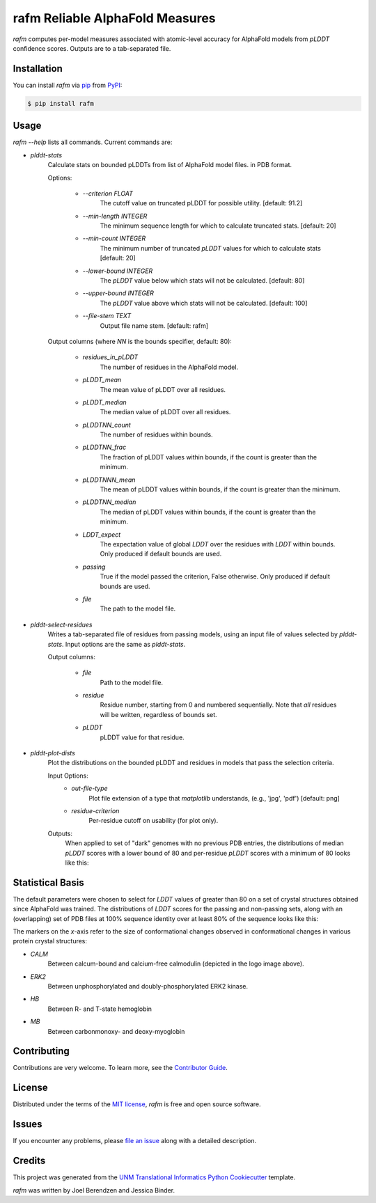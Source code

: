 ================================
rafm Reliable AlphaFold Measures
================================
| |PyPI| |Python Version| |Repo| |Downloads| |Dlrate|

| |License| |Tests| |Coverage| |Codacy| |Issues| |Health|

.. |PyPI| image:: https://img.shields.io/pypi/v/rafm.svg
   :target: https://pypi.org/project/rafm/
.. |Python Version| image:: https://img.shields.io/pypi/pyversions/rafm
   :target: https://pypi.org/project/rafm
   :alt: Supported Python Versions
.. |Repo| image:: https://img.shields.io/github/last-commit/unmtransinfo/rafm
    :target: https://github.com/unmtransinfo/rafm
    :alt: GitHub repository
.. |Downloads| image:: https://pepy.tech/badge/rafm
     :target: https://pepy.tech/project/rafm
     :alt: Download stats
.. |Dlrate| image:: https://img.shields.io/pypi/dm/rafm
   :target: https://github.com/unmtransinfo/rafm
   :alt: PYPI download rate
.. |License| image:: https://img.shields.io/badge/License-BSD%203--Clause-blue.svg
    :target: https://github.com/unmtransinfo/rafm/blob/master/LICENSE.txt
    :alt: License terms
.. |Tests| image:: https://github.com/unmtransinfo/rafm/workflows/Tests/badge.svg
   :target: https://github.com/unmtransinfo/rafm/actions?workflow=Tests
   :alt: Tests
.. |Coverage| image:: https://codecov.io/gh/unmtransinfo/rafm/branch/main/graph/badge.svg
    :target: https://codecov.io/gh/unmtransinfo/rafm
    :alt: Codecov.io test coverage
.. |Codacy| image:: https://api.codacy.com/project/badge/Grade/d9c8687d3c544049a293b2faf8919c07
    :target: https://www.codacy.com/gh/unmtransinfo/rafm?utm_source=github.com&amp;utm_medium=referral&amp;utm_content=unmtransinfo/rafm&amp;utm_campaign=Badge_Grade
    :alt: Codacy.io grade
.. |Issues| image:: https://img.shields.io/github/issues/unmtransinfo/rafm.svg
    :target:  https://github.com/unmtransinfo/rafm/issues
    :alt: Issues reported
.. |Read the Docs| image:: https://img.shields.io/readthedocs/rafm/latest.svg?label=Read%20the%20Docs
   :target: https://rafm.readthedocs.io/
   :alt: Read the documentation at https://rafm.readthedocs.io/
.. |Health| image:: https://snyk.io/advisor/python/rafm/badge.svg
  :target: https://snyk.io/advisor/python/rafm
  :alt: Snyk health

.. image:: https://raw.githubusercontent.com/unmtransinfo/rafm/master/docs/_static/calmodulin.png
   :target: https://raw.githubusercontent.com/unmtransinfo/rafm/master/docs/_static/calmodulin.png
   :alt: AlphaFold model and two crystal structures of calmodulin

*rafm* computes per-model measures associated with atomic-level accuracy for
AlphaFold models from *pLDDT* confidence scores.  Outputs are to a
tab-separated file.


Installation
------------

You can install *rafm* via pip_ from PyPI_:

.. code:: console

   $ pip install rafm


Usage
-----
*rafm --help* lists all commands. Current commands are:

* *plddt-stats*
    Calculate stats on bounded pLDDTs from list of AlphaFold model files.
    in PDB format.

    Options:

        * *--criterion FLOAT*
            The cutoff value on truncated pLDDT for possible utility.
            [default: 91.2]
        * *--min-length INTEGER*
            The minimum sequence length for which to calculate truncated stats.
            [default: 20]
        * *--min-count INTEGER*
            The minimum number of truncated *pLDDT* values for which to
            calculate stats [default: 20]
        * *--lower-bound INTEGER*
            The *pLDDT* value below which stats will not be calculated.
            [default: 80]
        * *--upper-bound INTEGER*
            The *pLDDT* value above which stats will not be calculated.
            [default: 100]
        * *--file-stem TEXT*
            Output file name stem. [default: rafm]

    Output columns (where *NN* is the bounds specifier, default: 80):

        * *residues_in_pLDDT*
            The number of residues in the AlphaFold model.
        * *pLDDT_mean*
            The mean value of pLDDT over all residues.
        * *pLDDT_median*
            The median value of pLDDT over all residues.
        * *pLDDTNN_count*
            The number of residues within bounds.
        * *pLDDTNN_frac*
            The fraction of pLDDT values within bounds, if the
            count is greater than the minimum.
        * *pLDDTNNN_mean*
            The mean of pLDDT values within bounds, if the
            count is greater than the minimum.
        * *pLDDTNN_median*
            The median of pLDDT values within bounds, if the
            count is greater than the minimum.
        * *LDDT_expect*
            The expectation value of global *LDDT* over the
            residues with *LDDT* within bounds.  Only
            produced if default bounds are used.
        * *passing*
            True if the model passed the criterion, False
            otherwise.  Only produced if default bounds are
            used.
        * *file*
            The path to the model file.

* *plddt-select-residues*
    Writes a tab-separated file of residues from passing models,
    using an input file of values selected by *plddt-stats*.
    Input options are the same as *plddt-stats*.

    Output columns:

        * *file*
            Path to the model file.
        * *residue*
            Residue number, starting from 0 and numbered
            sequentially.  Note that *all* residues will be
            written, regardless of bounds set.
        * *pLDDT*
            pLDDT value for that residue.

* *plddt-plot-dists*
    Plot the distributions on the bounded pLDDT and residues in
    models that pass the selection criteria.

    Input Options:
        * *out-file-type*
            Plot file extension of a type that *matplotlib* understands,
            (e.g., 'jpg', 'pdf') [default: png]
        * *residue-criterion*
            Per-residue cutoff on usability (for plot only).

    Outputs:
        When applied to set of "dark" genomes with no previous PDB entries, the
        distributions of median *pLDDT* scores with a lower bound of 80 and
        per-residue *pLDDT* scores with a minimum of 80 looks like this:

        .. image:: https://raw.githubusercontent.com/unmtransinfo/rafm/master/docs/_static/tdark_dist.png
            :target: https://raw.githubusercontent.com/unmtransinfo/rafm/master/docs/_static/tdark_dist.png
            :alt: Distribution of *pLDDT80* scores and per-residue *pLDDT* scores


Statistical Basis
-----------------
The default parameters were chosen to select for *LDDT* values of greater
than 80 on a set of crystal structures obtained since AlphaFold was trained.
The distributions of *LDDT* scores for the passing and non-passing sets, along
with an (overlapping) set of PDB files at 100% sequence identity over
at least 80% of the sequence looks like this:

.. image:: https://raw.githubusercontent.com/unmtransinfo/rafm/master/docs/_static/lddt_dist.png
   :target: https://raw.githubusercontent.com/unmtransinfo/rafm/master/docs/_static/lddt_dist.png
   :alt: Distribution of high-scoring, low-scoring, and high-similarity structures

The markers on the *x*-axis refer to the size of conformational changes
observed in conformational changes in various protein crystal structures:

* *CALM*
    Between calcum-bound and calcium-free calmodulin
    (depicted in the logo image above).
* *ERK2*
    Between unphosphorylated and doubly-phosphorylated ERK2 kinase.
* *HB*
    Between R- and T-state hemoglobin
* *MB*
    Between carbonmonoxy- and deoxy-myoglobin




Contributing
------------

Contributions are very welcome.
To learn more, see the `Contributor Guide`_.


License
-------

Distributed under the terms of the `MIT license`_,
*rafm* is free and open source software.


Issues
------

If you encounter any problems,
please `file an issue`_ along with a detailed description.


Credits
-------

This project was generated from the
`UNM Translational Informatics Python Cookiecutter`_ template.

*rafm* was written by Joel Berendzen and Jessica Binder.

.. _Cookiecutter: https://github.com/audreyr/cookiecutter
.. _MIT license: https://opensource.org/licenses/MIT
.. _PyPI: https://pypi.org/
.. _UNM Translational Informatics Python Cookiecutter: https://github.com/unmtransinfo/cookiecutter-unmtransinfo-python
.. _file an issue: https://github.com/unmtransinfo/rafm/issues
.. _pip: https://pip.pypa.io/
.. github-only
.. _Contributor Guide: CONTRIBUTING.rst
.. _Usage: https://rafm.readthedocs.io/en/latest/usage.html
